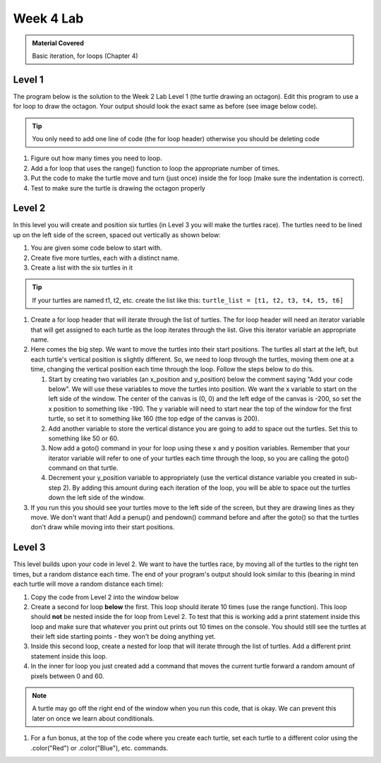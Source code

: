 ..  Copyright (C)  Celine Latulipe.  Permission is granted to copy, distribute
    and/or modify this document under the terms of the GNU Free Documentation
    License, Version 1.3 or any later version published by the Free Software
    Foundation; with Invariant Sections being Forward, Prefaces, and
    Contributor List, no Front-Cover Texts, and no Back-Cover Texts.  A copy of
    the license is included in the section entitled "GNU Free Documentation
    License".

Week 4 Lab
==========

.. admonition:: Material Covered

   Basic iteration, for loops (Chapter 4)


Level 1
-------

The program below is the solution to the Week 2 Lab Level 1 (the turtle drawing an octagon). Edit this program to use a for loop to draw the octagon. Your output should look the exact same as before (see image below code).

.. tip::
   
   You only need to add one line of code (the for loop header) otherwise you should be deleting code

.. activecode:: lab4_level1
    :nocodelens:
   
    ################################################################
    # Student name, ID & lab section
    # Date
    # Lab 4, Level 1
    ################################################################

    import turtle             # imports the turtle library
    wn = turtle.Screen()      # creates a graphics window
 
    side = int(input("Enter an integer for the side length:")) 
    winner = turtle.Turtle()  # creates a turtle variable named winner

    # The following chunk moves winner 'side' length forward then rotates
    # it 45 degrees. Note the code repetition, this can be avoided once
    # we learn about iteration in unit 4
    winner.forward(side)        
    winner.left(45)             
    winner.forward(side)        
    winner.left(45) 
    winner.forward(side)        
    winner.left(45) 
    winner.forward(side)        
    winner.left(45) 
    winner.forward(side)        
    winner.left(45) 
    winner.forward(side)        
    winner.left(45)
    winner.forward(side)        
    winner.left(45)
    winner.forward(side)  

.. image:: Figures/octagon.png
   :width: 600
   :align: center

#. Figure out how many times you need to loop.
#. Add a for loop that uses the range() function to loop the appropriate number of times.
#. Put the code to make the turtle move and turn (just once) inside the for loop (make sure the indentation is correct).
#. Test to make sure the turtle is drawing the octagon properly

Level 2
-------

In this level you will create and position six turtles (in Level 3 you will make the turtles race). The turtles need to be lined up on the left side of the screen, spaced out vertically as shown below:


.. image:: Figures/racing_turtles_start.png
   :width: 600
   :align: center


#. You are given some code below to start with.
#. Create five more turtles, each with a distinct name.
#. Create a list with the six turtles in it 

.. tip:: 
   If your turtles are named t1, t2, etc. create the list like this: ``turtle_list = [t1, t2, t3, t4, t5, t6]``

#. Create a for loop header that will iterate through the list of turtles. The for loop header will need an iterator variable that will get assigned to each turtle as the loop iterates through the list. Give this iterator variable an appropriate name.
#. Here comes the big step. We want to move the turtles into their start positions. The turtles all start at the left, but each turtle's vertical position is slightly different. So, we need to loop through the turtles, moving them one at a time, changing the vertical position each time through the loop. Follow the steps below to do this.

   #. Start by creating two variables (an x_position and y_position) below the comment saying "Add your code below". We will use these variables to move the turtles into position. We want the x variable to start on the left side of the window. The center of the canvas is (0, 0) and the left edge of the canvas is -200, so set the x position to something like -190. The y variable will need to start near the top of the window for the first turtle, so set it to something like 160 (the top edge of the canvas is 200).
   #. Add another variable to store the vertical distance you are going to add to space out the turtles. Set this to something like 50 or 60.
   #. Now add a goto() command in your for loop using these x and y position variables. Remember that your iterator variable will refer to one of your turtles each time through the loop, so you are calling the goto() command on that turtle.
   #. Decrement your y_position variable to appropriately (use the vertical distance variable you created in sub-step 2). By adding this amount during each iteration of the loop, you will be able to space out the turtles down the left side of the window.

#. If you run this you should see your turtles move to the left side of the screen, but they are drawing lines as they move. We don't want that! Add a penup() and pendown() command before and after the goto() so that the turtles don't draw while moving into their start positions.



.. activecode:: lab4_level2
    :nocodelens:

    ################################################################
    # Student name, ID & lab section
    # Date
    # Lab 4, Level 2
    ################################################################

    import turtle #imports the turtle library
    import random #imports the random library

    wn = turtle.Screen() #creates a graphic window

    #-----Add your code below-----------

    t1 = turtle.Turtle()



Level 3
-------

This level builds upon your code in level 2. We want to have the turtles race, by moving all of the turtles to the right ten times, but a random distance each time. The end of your program's output should look similar to this (bearing in mind each turtle will move a random distance each time):

.. image:: Figures/turtle_race.png
   :width: 600
   :align: center


#. Copy the code from Level 2 into the window below
#. Create a second for loop **below** the first. This loop should iterate 10 times (use the range function). This loop should **not** be nested inside the for loop from Level 2. To test that this is working add a print statement inside this loop and make sure that whatever you print out prints out 10 times on the console. You should still see the turtles at their left side starting points - they won't be doing anything yet.
#. Inside this second loop, create a nested for loop that will iterate through the list of turtles. Add a different print statement inside this loop. 
#. In the inner for loop you just created add a command that moves the current turtle forward a random amount of pixels between 0 and 60.

.. note:: 
   A turtle may go off the right end of the window when you run this code, that is okay. We can prevent this later on once we learn about conditionals.

#. For a fun bonus, at the top of the code where you create each turtle, set each turtle to a different color using the .color("Red") or .color("Blue"), etc. commands.

.. activecode:: lab4_level3   
   :nocodelens:

    ################################################################
    # Student name, ID & lab section
    # Date
    # Lab 4, Level 3
    ################################################################

    



